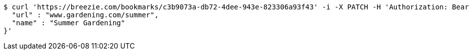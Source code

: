 [source,bash]
----
$ curl 'https://breezie.com/bookmarks/c3b9073a-db72-4dee-943e-823306a93f43' -i -X PATCH -H 'Authorization: Bearer: 0b79bab50daca910b000d4f1a2b675d604257e42' -H 'Content-Type: application/json' -d '{
  "url" : "www.gardening.com/summer",
  "name" : "Summer Gardening"
}'
----